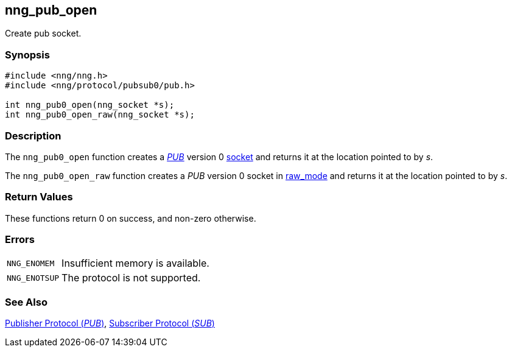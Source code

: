## nng_pub_open

Create pub socket.

### Synopsis

```c
#include <nng/nng.h>
#include <nng/protocol/pubsub0/pub.h>

int nng_pub0_open(nng_socket *s);
int nng_pub0_open_raw(nng_socket *s);
```

### Description

The `nng_pub0_open` function creates a xref:../proto/pub.adoc[_PUB_] version 0 xref:../index.adoc[socket] and returns it at the location pointed to by _s_.

The `nng_pub0_open_raw` function creates a _PUB_ version 0 socket in xref:../sock/raw.adoc[raw_mode] and returns it at the location pointed to by _s_.

### Return Values

These functions return 0 on success, and non-zero otherwise.

### Errors

[horizontal]
`NNG_ENOMEM`:: Insufficient memory is available.
`NNG_ENOTSUP`:: The protocol is not supported.

### See Also

xref:../proto/pub.adoc[Publisher Protocol (_PUB_)],
xref:../proto/sub.adoc[Subscriber Protocol (_SUB_)]
